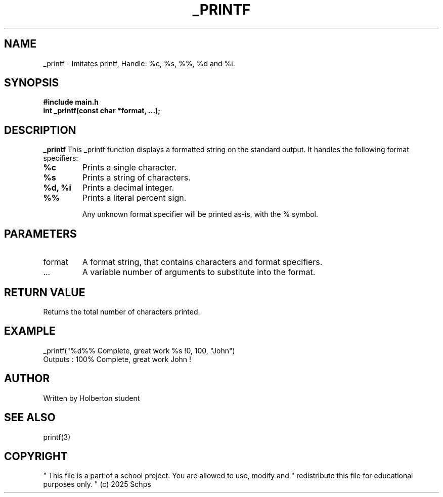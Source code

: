 .TH _PRINTF 3 "JULY 2025" "Holberton School" "User Programm"

.SH NAME
_printf - Imitates printf, Handle: %c, %s, %%, %d and %i.

.SH SYNOPSIS
.B #include "main.h"
.br
.B int _printf(const char *format, ...);

.SH DESCRIPTION
.B _printf
This _printf function displays a formatted string on the standard output.
It handles the following format specifiers:
.TP
.B %c
Prints a single character.
.TP
.B %s
Prints a string of characters.
.TP
.B %d, %i
Prints a decimal integer.
.TP
.B %%
Prints a literal percent sign.

Any unknown format specifier will be printed as-is, with the % symbol.

.SH PARAMETERS
.IP format
A format string, that contains characters and format specifiers.
.IP ...
A variable number of arguments to substitute into the format.

.SH RETURN VALUE
Returns the total number of characters printed.

.SH EXAMPLE
.EX
_printf("%d%% Complete, great work %s !\n", 100, "John")
.EE
Outputs : 100% Complete, great work John !

.SH AUTHOR
Written by Holberton student
.SH SEE ALSO
printf(3)

.SH COPYRIGHT
" This file is a part of a school project. You are allowed to use, modify and
" redistribute this file for educational purposes only.
" (c) 2025 Schps
